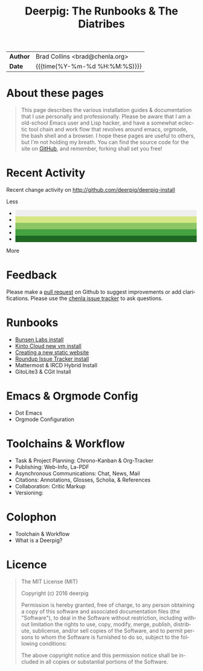 #   -*- mode: org; fill-column: 60 -*-
#+TITLE: Deerpig: The Runbooks & The Diatribes
#+STARTUP: showall
#+LANGUAGE: en
#+OPTIONS: toc:nil num:nil h:4 html-postamble:nil html-preamble:t tex:t f:t d:nil
#+OPTIONS: prop:("VERSION")
#+HTML_DOCTYPE: <!DOCTYPE html>
#+HTML_HEAD: <link href="http://fonts.googleapis.com/css?family=Roboto+Slab:400,700|Inconsolata:400,700" rel="stylesheet" type="text/css" />
#+HTML_HEAD: <link href="./css/style.css" rel="stylesheet" type="text/css" />
#+HTML_HEAD: <link href="./css/index.css" rel="stylesheet" type="text/css" />
#+LINK: gh    https://github.com/
#+LINK: rfc   https://tools.ietf.org/html/
#+LINK: wiki  https://en.wikipedia.org/wiki/

  :PROPERTIES:
  :Name: /home/deerpig/proj/deerpig/deerpig-install/index.org
  :Created: 2016-08-20T16:40@Wat Phnom (11.5733N17-104.925295W)
  :ID: 5995dc73-91da-4940-bae1-efb75ce040d4
  :URL:
  :END:

#+HTML: <div class="outline-2" id="meta">
| *Author*  | Brad Collins <brad@chenla.org>             |
| *Date*    | {{{time(%Y-%m-%d %H:%M:%S)}}}              |
#+HTML: </div>

#+TOC: headlines 4

* About these pages

#+begin_quote
This page describes the various installation guides & documentation
that I use personally and professionally.  Please be aware that I am a
old-school Emacs user and Lisp hacker, and have a somewhat eclectic
tool chain and work flow that revolves around emacs, orgmode, the
bash shell and a browser.  I hope these pages are useful to others,
but I'm not holding my breath.  You can find the source code for the
site on [[gh:deerpig][GitHub]], and remember, forking shall set you free!
#+end_quote

* Recent Activity

Recent change activity on http://github.com/deerpig/deerpig-install

#+BEGIN_SRC sh :exports results :results silent
githubchart -u deerpig ./img/contrib.svg
#+END_SRC

#+RESULTS:

[[./img/contrib.svg]]

#+HTML: <div class="contrib-legend text-small text-muted" title="A summary of pull requests, issues opened, and commits to the default and gh-pages branches.">
#+HTML:  <span>Less</span>
#+HTML:   <ul class="legend">
#+HTML:     <li style="background-color: #eee"></li>
#+HTML:     <li style="background-color: #d6e685"></li>
#+HTML:     <li style="background-color: #8cc665"></li>
#+HTML:     <li style="background-color: #44a340"></li>
#+HTML:     <li style="background-color: #1e6823"></li>
#+HTML:   </ul>
#+HTML:  <span>More</span>
#+HTML: </div>

* Feedback

Please make a [[https://github.com/deerpig/deerpig-install][pull request]] on Github to suggest improvements or add
clarifications. Please use the [[http://bugs.chenla.org/support/][chenla issue tracker]] to ask questions.

* Runbooks 
  - [[./bunsen-install.html][Bunsen Labs install]]
  - [[./kinto-vm-install.html][Kinto Cloud new vm install]]
  - [[./jekyll-new-site.html][Creating a new static website]]
  - [[./tracker-install.html][Roundup Issue Tracker install]]
  - Mattermost & IRCD Hybrid Install
  - GitoLite3 & CGit Install
* Emacs & Orgmode Config
  - Dot Emacs
  - Orgmode Configuration
* Toolchains & Workflow
  - Task & Project Planning: Chrono-Kanban & Org-Tracker
  - Publishing: Web-Info, La-PDF
  - Asynchronous Communications: Chat, News, Mail
  - Citations: Annotations, Glosses, Scholia, & References
  - Collaboration: Critic Markup
  - Versioning: 
* Colophon
  - Toolchain & Workflow
  - What is a Deerpig?
* Licence

#+begin_quote
The MIT License (MIT)

Copyright (c) 2016 deerpig

Permission is hereby granted, free of charge, to any person obtaining
a copy of this software and associated documentation files (the
"Software"), to deal in the Software without restriction, including
without limitation the rights to use, copy, modify, merge, publish,
distribute, sublicense, and/or sell copies of the Software, and to
permit persons to whom the Software is furnished to do so, subject to
the following conditions:

The above copyright notice and this permission notice shall be
included in all copies or substantial portions of the Software.
#+end_quote

